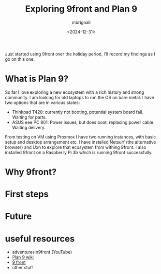 #+title: Exploring 9front and Plan 9
#+author: mbrignall
#+date: <2024-12-31>


Just started using 9front over the holiday period, I'll record my findings as I go on this one. 

* What is Plan 9?
So far I love exploring a new ecosystem with a rich history and strong community. I am looking for old laptops to run the OS on bare metal. I have two options that are in various states:

   - Thinkpad T420: currently not booting, potential system board fail. Waiting for parts.
   - ASUS eee PC 901: Power issues, but does boot, replacing power cable. Waiting delivery.

From testing on VM using Proxmox I have two running instances, with basic setup and desktop arrangement etc. I have installed Netsurf (the alternative browser) and Uxn to explore that ecosystem from withing 9front. I also installed 9front on a Raspberry Pi 3b which is running 9front successfully.
  
* Why 9front?

* First steps

* Future

* useful resources

- adventuresin9front (YouTube)
- [[https://9p.io/wiki/plan9/plan_9_wiki/][Plan 9 wiki]]
- [[https://9front.org/][9 front]]
- other stuff

